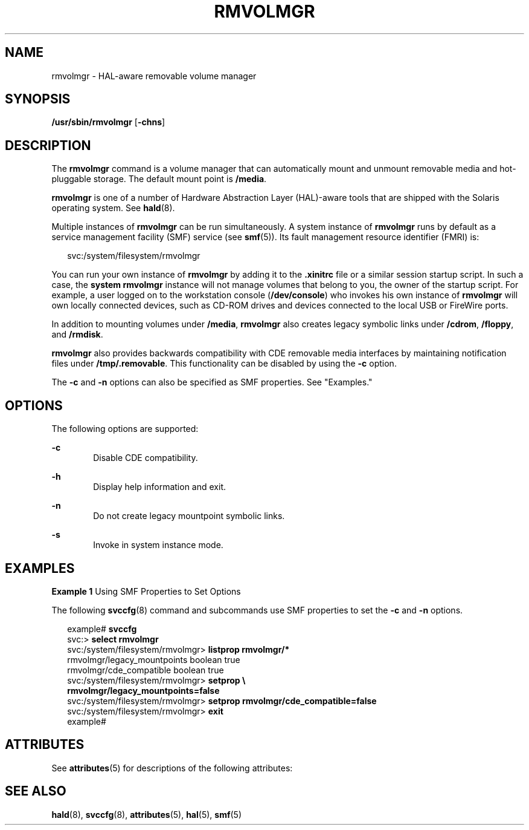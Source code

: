 '\" te
.\" Copyright (c) 2006, Sun Microsystems, Inc. All Rights Reserved
.\" The contents of this file are subject to the terms of the Common Development and Distribution License (the "License").  You may not use this file except in compliance with the License.
.\" You can obtain a copy of the license at usr/src/OPENSOLARIS.LICENSE or http://www.opensolaris.org/os/licensing.  See the License for the specific language governing permissions and limitations under the License.
.\" When distributing Covered Code, include this CDDL HEADER in each file and include the License file at usr/src/OPENSOLARIS.LICENSE.  If applicable, add the following below this CDDL HEADER, with the fields enclosed by brackets "[]" replaced with your own identifying information: Portions Copyright [yyyy] [name of copyright owner]
.TH RMVOLMGR 8 "Nov 28, 2006"
.SH NAME
rmvolmgr \- HAL-aware removable volume manager
.SH SYNOPSIS
.LP
.nf
\fB/usr/sbin/rmvolmgr\fR [\fB-chns\fR]
.fi

.SH DESCRIPTION
.sp
.LP
The \fBrmvolmgr\fR command is a volume manager that can automatically mount and
unmount removable media and hot-pluggable storage. The default mount point is
\fB/media\fR.
.sp
.LP
\fBrmvolmgr\fR is one of a number of Hardware Abstraction Layer (HAL)-aware
tools that are shipped with the Solaris operating system. See \fBhald\fR(8).
.sp
.LP
Multiple instances of \fBrmvolmgr\fR can be run simultaneously. A system
instance of \fBrmvolmgr\fR runs by default as a service management facility
(SMF) service (see \fBsmf\fR(5)). Its fault management resource identifier
(FMRI) is:
.sp
.in +2
.nf
svc:/system/filesystem/rmvolmgr
.fi
.in -2
.sp

.sp
.LP
You can run your own instance of \fBrmvolmgr\fR by adding it to the
\fB\&.xinitrc\fR file or a similar session startup script. In such a case, the
\fBsystem\fR \fBrmvolmgr\fR instance will not manage volumes that belong to
you, the owner of the startup script. For example, a user logged on to the
workstation console (\fB/dev/console\fR) who invokes his own instance of
\fBrmvolmgr\fR will own locally connected devices, such as CD-ROM drives and
devices connected to the local USB or FireWire ports.
.sp
.LP
In addition to mounting volumes under \fB/media\fR, \fBrmvolmgr\fR also creates
legacy symbolic links under \fB/cdrom\fR, \fB/floppy\fR, and \fB/rmdisk\fR.
.sp
.LP
\fBrmvolmgr\fR also provides backwards compatibility with CDE removable media
interfaces by maintaining notification files under \fB/tmp/.removable\fR. This
functionality can be disabled by using the \fB-c\fR option.
.sp
.LP
The \fB-c\fR and \fB-n\fR options can also be specified as SMF properties. See
"Examples."
.SH OPTIONS
.sp
.LP
The following options are supported:
.sp
.ne 2
.na
\fB\fB-c\fR\fR
.ad
.RS 6n
Disable CDE compatibility.
.RE

.sp
.ne 2
.na
\fB\fB-h\fR\fR
.ad
.RS 6n
Display help information and exit.
.RE

.sp
.ne 2
.na
\fB\fB-n\fR\fR
.ad
.RS 6n
Do not create legacy mountpoint symbolic links.
.RE

.sp
.ne 2
.na
\fB\fB-s\fR\fR
.ad
.RS 6n
Invoke in system instance mode.
.RE

.SH EXAMPLES
.LP
\fBExample 1 \fRUsing SMF Properties to Set Options
.sp
.LP
The following \fBsvccfg\fR(8) command and subcommands use SMF properties to
set the \fB-c\fR and \fB-n\fR options.

.sp
.in +2
.nf
example# \fBsvccfg\fR
svc:> \fBselect rmvolmgr\fR
svc:/system/filesystem/rmvolmgr> \fBlistprop rmvolmgr/*\fR
rmvolmgr/legacy_mountpoints     boolean  true
rmvolmgr/cde_compatible         boolean  true
svc:/system/filesystem/rmvolmgr> \fBsetprop \e
  rmvolmgr/legacy_mountpoints=false\fR
svc:/system/filesystem/rmvolmgr> \fBsetprop rmvolmgr/cde_compatible=false\fR
svc:/system/filesystem/rmvolmgr> \fBexit\fR
example#
.fi
.in -2
.sp

.SH ATTRIBUTES
.sp
.LP
See \fBattributes\fR(5) for descriptions of the following attributes:
.sp

.sp
.TS
box;
c | c
l | l .
ATTRIBUTE TYPE	ATTRIBUTE VALUE
_
Interface Stability	Volatile
.TE

.SH SEE ALSO
.sp
.LP
\fBhald\fR(8), \fBsvccfg\fR(8), \fBattributes\fR(5), \fBhal\fR(5),
\fBsmf\fR(5)
